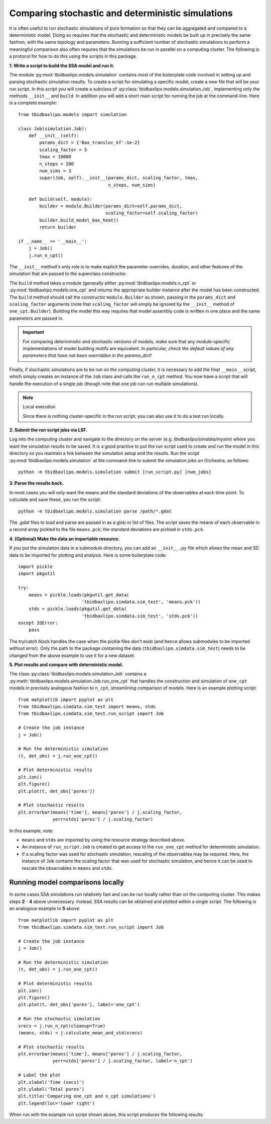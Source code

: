 Comparing stochastic and deterministic simulations
==================================================

It is often useful to run stochastic simulations of pore formation so that they
can be aggregated and compared to a deterministic model. Doing so requires that
the stochastic and deterministic models be built up in precisely the same
fashion, with the same topology and parameters. Running a sufficient number of
stochastic simulations to perform a meaningful comparison also often requires
that the simulations be run in parallel on a computing cluster. The following
is a protocol for how to do this using the scripts in this package.

**1. Write a script to build the SSA model and run it.**

The module :py:mod:`tbidbaxlipo.models.simulation` contains most of the
boilerplate code involved in setting up and parsing stochastic simulation
results. To create a script for simulating a specific model, create a new file
that will be your run script. In this script you will create a subclass of
:py:class:`tbidbaxlipo.models.simulation.Job`, implementing only the methods
``__init__`` and ``build``. In addition you will add a short main script for
running the job at the command-line.  Here is a complete example::

    from tbidbaxlipo.models import simulation

    class Job(simulation.Job):
        def __init__(self):
            params_dict = {'Bax_transloc_kf':1e-2}
            scaling_factor = 5
            tmax = 10000
            n_steps = 200
            num_sims = 3
            super(Job, self).__init__(params_dict, scaling_factor, tmax,
                                      n_steps, num_sims)

        def build(self, module):
            builder = module.Builder(params_dict=self.params_dict,
                                     scaling_factor=self.scaling_factor)
            builder.build_model_bax_heat()
            return builder

    if __name__ == '__main__':
        j = Job()
        j.run_n_cpt()

The ``__init__`` method's only role is to make explicit the parameter
overrides, duration, and other features of the simulation that are passed
to the superclass constructor.

The ``build`` method takes a module (generally either
:py:mod:`tbidbaxlipo.models.n_cpt` or :py:mod:`tbidbaxlipo.models.one_cpt` and
returns the appropriate builder instance after the model has been constructed.
The ``build`` method should call the constructor ``module.Builder`` as shown,
passing in the ``params_dict`` and ``scaling_factor`` arguments (note that
``scaling_factor`` will simply be ignored by the ``__init__`` method of
``one_cpt.Builder``). Building the model this way requires that model assembly
code is written in one place and the same parameters are passed in.

.. important::

    For comparing deterministic and stochastic versions of models, make sure
    that any module-specific implementations of model building motifs are
    equivalent. In particular, `check the default values of any parameters that
    have not been overridden in the params_dict!`

Finally, if stochastic simulations are to be run on the computing cluster, it
is necessary to add the final ``__main__`` script, which simply creates an
instance of the ``Job`` class and calls the ``run_n_cpt`` method. You now have
a script that will handle the execution of a single job (though note that one
job can run multiple simulations).

.. note:: Local execution

    Since there is nothing cluster-specific in the run script, you can also use
    it to do a test run locally.

**2. Submit the run script jobs via LSF.**

Log into the computing cluster and navigate to the directory on the server
(e.g. `tbidbaxlipo/simdata/mysim`) where you want the simulation results to be
saved. It is a good practice to put the run script used to create and run the
model in this directory so you maintain a link between the simulation setup and
the results. Run the script :py:mod:`tbidbaxlipo.models.simulation` at the
command-line to submit the simulation jobs on Orchestra, as follows::

    python -m tbidbaxlipo.models.simulation submit [run_script.py] [num_jobs]

**3. Parse the results back.**

In most cases you will only want the means and the standard deviations of the
observables at each time point. To calculate and save these, you run the
script::

    python -m tbidbaxlipo.models.simulation parse /path/*.gdat

The `.gdat` files to load and parse are passed in as a glob or list of files.
The script saves the means of each observable in a record array pickled to
the file ``means.pck``; the standard deviations are pickled in ``stds.pck``.

**4. (Optional) Make the data an importable resource.**

If you put the simulation data in a submodule directory, you can add an
``__init__.py`` file which allows the mean and SD data to be imported for
plotting and analysis. Here is some boilerplate code::

    import pickle
    import pkgutil

    try:
        means = pickle.loads(pkgutil.get_data(
                            'tbidbaxlipo.simdata.sim_test', 'means.pck'))
        stds = pickle.loads(pkgutil.get_data(
                            'tbidbaxlipo.simdata.sim_test', 'stds.pck'))
    except IOError:
        pass

The try/catch block handles the case when the pickle files don't exist (and
hence allows submodules to be imported without error).  Only the path to the
package containing the data (``tbidbaxlipo.simdata.sim_test``) needs to
be changed from the above example to use it for a new dataset.

**5. Plot results and compare with deterministic model.**

The class :py:class:`tbidbaxlipo.models.simulation.Job` contains a
:py:meth:`tbidbaxlipo.models.simulation.Job.run_one_cpt` that handles the
construction and simulation of ``one_cpt`` models in precisely analogous
fashion to ``n_cpt``, streamlining comparison of models. Here is an example
plotting script::

    from matplotlib import pyplot as plt
    from tbidbaxlipo.simdata.sim_test import means, stds
    from tbidbaxlipo.simdata.sim_test.run_script import Job

    # Create the job instance
    j = Job()

    # Run the deterministic simulation
    (t, det_obs) = j.run_one_cpt()

    # Plot deterministic results
    plt.ion()
    plt.figure()
    plt.plot(t, det_obs['pores'])

    # Plot stochastic results
    plt.errorbar(means['time'], means['pores'] / j.scaling_factor,
                 yerr=stds['pores'] / j.scaling_factor)

In this example, note:

- ``means`` and ``stds`` are imported by using the resource strategy described
  above.
- An instance of ``run_script.Job`` is created to get access to the
  ``run_one_cpt`` method for deterministic simulation.
- If a scaling factor was used for stochastic simulation, rescaling of the
  observables may be required. Here, the instance of ``Job`` contains the
  scaling factor that was used for stochastic simulation, and hence it can
  be used to rescale the observables in ``means`` and ``stds``.

Running model comparisons locally
---------------------------------

In some cases SSA simulations run relatively fast and can be run locally rather
than on the computing cluster. This makes steps **2** - **4** above
unnecessary.  Instead, SSA results can be obtained and plotted within a single
script.  The following is an analogous example to **5** above::

    from matplotlib import pyplot as plt
    from tbidbaxlipo.simdata.sim_test.run_script import Job

    # Create the job instance
    j = Job()

    # Run the deterministic simulation
    (t, det_obs) = j.run_one_cpt()

    # Plot deterministic results
    plt.ion()
    plt.figure()
    plt.plot(t, det_obs['pores'], label='one_cpt')

    # Run the stochastic simulation
    xrecs = j.run_n_cpt(cleanup=True)
    (means, stds) = j.calculate_mean_and_std(xrecs)

    # Plot stochastic results
    plt.errorbar(means['time'], means['pores'] / j.scaling_factor,
                 yerr=stds['pores'] / j.scaling_factor, label='n_cpt')

    # Label the plot
    plt.xlabel('Time (secs)')
    plt.ylabel('Total pores')
    plt.title('Comparing one_cpt and n_cpt simulations')
    plt.legend(loc='lower right')

When run with the example run script shown above, this script produces the
following results:

.. plot::

    import tbidbaxlipo.simdata.sim_test.plot_comparison_local

